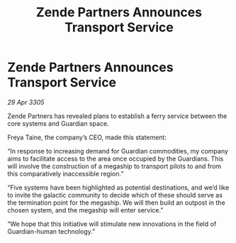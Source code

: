 :PROPERTIES:
:ID:       d0123177-50af-4b9f-801c-6f70b18c34ed
:END:
#+title: Zende Partners Announces Transport Service
#+filetags: :galnet:

* Zende Partners Announces Transport Service

/29 Apr 3305/

Zende Partners has revealed plans to establish a ferry service between the core systems and Guardian space. 

Freya Taine, the company’s CEO, made this statement: 

“In response to increasing demand for Guardian commodities, my company aims to facilitate access to the area once occupied by the Guardians. This will involve the construction of a megaship to transport pilots to and from this comparatively inaccessible region.” 

“Five systems have been highlighted as potential destinations, and we’d like to invite the galactic community to decide which of these should serve as the termination point for the megaship. We will then build an outpost in the chosen system, and the megaship will enter service.” 

“We hope that this initiative will stimulate new innovations in the field of Guardian-human technology.”
